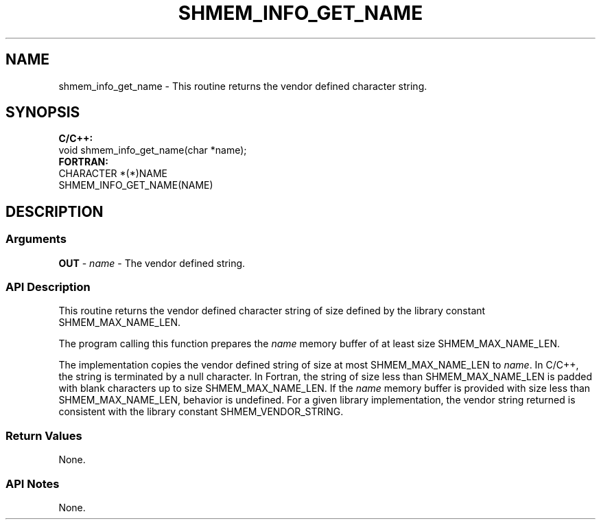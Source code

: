 .TH SHMEM_INFO_GET_NAME 1 2017-06-06 "Intel Corp." "OpenSHEMEM Library Documentation"
.SH NAME
shmem_info_get_name \-  This routine returns the vendor defined character string.
.SH SYNOPSIS
.nf
.B C/C++:
void shmem_info_get_name(char *name);
.B FORTRAN: 
CHARACTER *(*)NAME
SHMEM_INFO_GET_NAME(NAME)
.fi
.SH DESCRIPTION
.SS Arguments
.BR "OUT " - 
.I name
- The vendor defined string.
.SS API Description
This routine returns the vendor defined character string of size defined by the library constant 
SHMEM\_MAX\_NAME\_LEN. 

The program calling this function prepares the 
.I name 
memory buffer of at least size SHMEM\_MAX\_NAME\_LEN. 

The implementation copies the vendor defined string of size at most SHMEM\_MAX\_NAME\_LEN to 
.IR "name" .
In C/C++, the string is terminated by a null character. In Fortran, the string of size less than SHMEM\_MAX\_NAME\_LEN is padded with blank characters up to size SHMEM\_MAX\_NAME\_LEN. If the 
.I name
memory buffer is provided with size less than SHMEM\_MAX\_NAME\_LEN, behavior is undefined. For a given library implementation, the vendor string returned is consistent with the library constant SHMEM\_VENDOR\_STRING.
.SS Return Values
None. 
.SS API Notes
None. 
